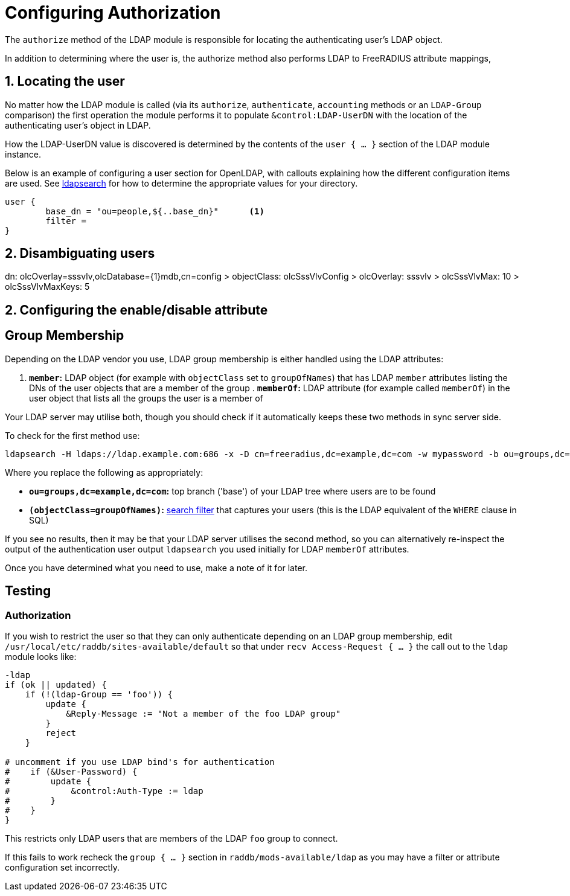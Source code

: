 = Configuring Authorization

The `authorize` method of the LDAP module is responsible for locating the
authenticating user's LDAP object.

In addition to determining where the user is, the authorize method also
performs LDAP to FreeRADIUS attribute mappings,

== 1. Locating the user

No matter how the LDAP module is called (via its `authorize`, `authenticate`,
`accounting` methods or an `LDAP-Group` comparison) the first operation the
module performs it to populate `&control:LDAP-UserDN` with the location of
the authenticating user's object in LDAP.

How the LDAP-UserDN value is discovered is determined by the contents of the
`user { ... }` section of the LDAP module instance.

Below is an example of configuring a user section for OpenLDAP, with callouts
explaining how the different configuration items are used. See
xref:modules/ldap/ldapsearch/index.adoc[ldapsearch] for how to determine the
appropriate values for your directory.

[source,unlang]
----
user {
	base_dn = "ou=people,${..base_dn}"	<1>
	filter =
}
----

== 2. Disambiguating users

dn: olcOverlay=sssvlv,olcDatabase={1}mdb,cn=config
> objectClass: olcSssVlvConfig
> olcOverlay: sssvlv
> olcSssVlvMax: 10
> olcSssVlvMaxKeys: 5

== 2. Configuring the enable/disable attribute

== Group Membership

Depending on the LDAP vendor you use, LDAP group membership is either handled
using the LDAP attributes:

 . *`member`:* LDAP object (for example with `objectClass` set to
 `groupOfNames`) that has LDAP `member` attributes listing the DNs of the user
 objects that are a member of the group . *`memberOf`:* LDAP attribute (for
 example called `memberOf`) in the user object that lists all the groups the
 user is a member of

Your LDAP server may utilise both, though you should check if it automatically
keeps these two methods in sync server side.

To check for the first method use:

[source,shell]
----
ldapsearch -H ldaps://ldap.example.com:686 -x -D cn=freeradius,dc=example,dc=com -w mypassword -b ou=groups,dc=example,dc=com -z 10 '(objectClass=groupOfNames)' objectClass cn member
----

Where you replace the following as appropriately:

 * *`ou=groups,dc=example,dc=com`:* top branch ('base') of your LDAP tree where users are to be found
 * *`(objectClass=groupOfNames)`:*
    http://www.zytrax.com/books/ldap/apa/search.html[search filter]
    that captures your users (this is the LDAP equivalent of the
    `WHERE` clause in SQL)

If you see no results, then it may be that your LDAP server utilises
the second method, so you can alternatively re-inspect the output of
the authentication user output `ldapsearch` you used initially for
LDAP `memberOf` attributes.

Once you have determined what you need to use, make a note of it for later.

== Testing
=== Authorization

If you wish to restrict the user so that they can only authenticate depending on an LDAP group membership, edit `/usr/local/etc/raddb/sites-available/default` so that under `recv Access-Request { ... }` the call out to the `ldap` module looks like:

[source,unlang]
----
-ldap
if (ok || updated) {
    if (!(ldap-Group == 'foo')) {
        update {
            &Reply-Message := "Not a member of the foo LDAP group"
        }
        reject
    }

# uncomment if you use LDAP bind's for authentication
#    if (&User-Password) {
#        update {
#            &control:Auth-Type := ldap
#        }
#    }
}
----

This restricts only LDAP users that are members of the LDAP `foo` group to connect.

If this fails to work recheck the `group { ... }` section in `raddb/mods-available/ldap` as you may have a filter or attribute configuration set incorrectly.

